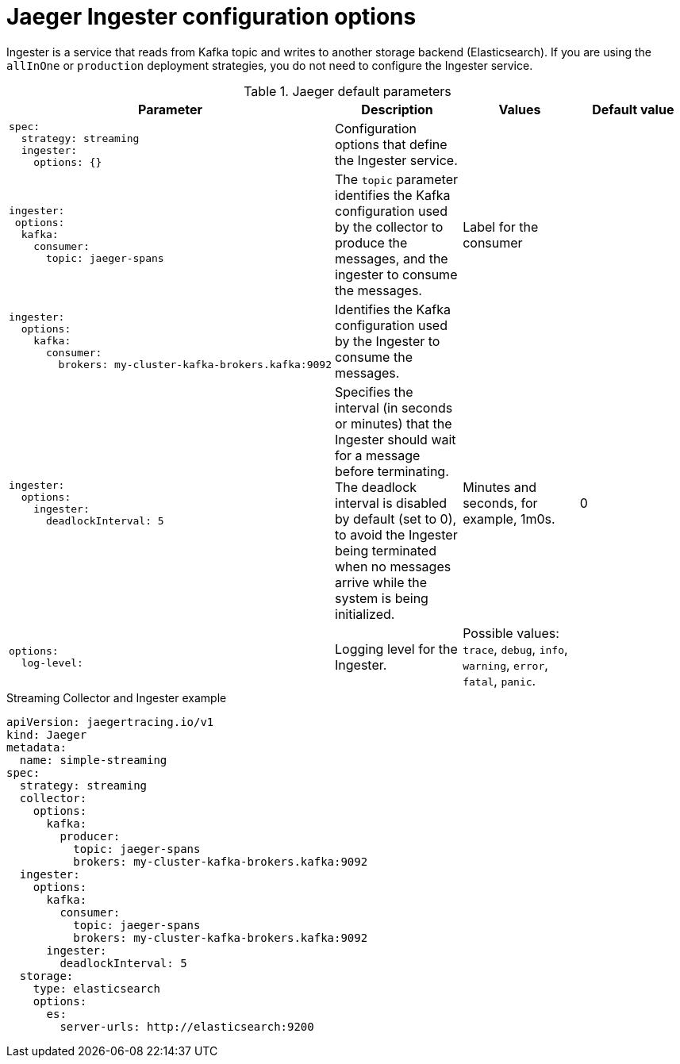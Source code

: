 ////
This REFERENCE module included in the following assemblies:
-rhbjaeger-deploy.adoc
////

[id="jaeger-config-ingester_{context}"]
= Jaeger Ingester configuration options

Ingester is a service that reads from Kafka topic and writes to another storage backend (Elasticsearch).  If you are using the `allInOne` or `production` deployment strategies, you do not need to configure the Ingester service.


.Jaeger default parameters
[options="header"]
[cols="l, a, a, a"]
|===
|Parameter |Description |Values |Default value
|spec:
  strategy: streaming
  ingester:
    options: {}
|Configuration options that define the Ingester service.
|
|

|ingester:
 options:
  kafka:
    consumer:
      topic: jaeger-spans
|The `topic` parameter identifies the Kafka configuration used by the collector to produce the messages, and the ingester to consume the messages.
|Label for the consumer
|

|ingester:
  options:
    kafka:
      consumer:
        brokers: my-cluster-kafka-brokers.kafka:9092
|Identifies the Kafka configuration used by the Ingester to consume the messages.
|
|

|ingester:
  options:
    ingester:
      deadlockInterval: 5
| Specifies the interval (in seconds or minutes) that the Ingester should wait for a message before terminating.
The deadlock interval is disabled by default (set to 0), to avoid the Ingester being terminated when no messages arrive while the system is being initialized.
|Minutes and seconds, for example, 1m0s.
|0


|options:
  log-level:
|Logging level for the Ingester.
|Possible values: `trace`, `debug`, `info`, `warning`, `error`, `fatal`, `panic`.
|
|===



.Streaming Collector and Ingester example
[source,yaml]
----
apiVersion: jaegertracing.io/v1
kind: Jaeger
metadata:
  name: simple-streaming
spec:
  strategy: streaming
  collector:
    options:
      kafka:
        producer:
          topic: jaeger-spans
          brokers: my-cluster-kafka-brokers.kafka:9092
  ingester:
    options:
      kafka:
        consumer:
          topic: jaeger-spans
          brokers: my-cluster-kafka-brokers.kafka:9092
      ingester:
        deadlockInterval: 5
  storage:
    type: elasticsearch
    options:
      es:
        server-urls: http://elasticsearch:9200
----

